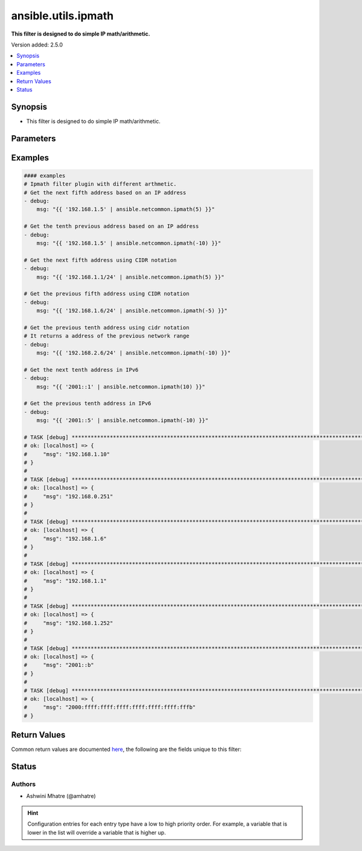 .. _ansible.utils.ipmath_filter:


********************
ansible.utils.ipmath
********************

**This filter is designed to do simple IP math/arithmetic.**


Version added: 2.5.0

.. contents::
   :local:
   :depth: 1


Synopsis
--------
- This filter is designed to do simple IP math/arithmetic.




Parameters
----------

.. raw:: html

    <table  border=0 cellpadding=0 class="documentation-table">
        <tr>
            <th colspan="1">Parameter</th>
            <th>Choices/<font color="blue">Defaults</font></th>
                <th>Configuration</th>
            <th width="100%">Comments</th>
        </tr>
            <tr>
                <td colspan="1">
                    <div class="ansibleOptionAnchor" id="parameter-"></div>
                    <b>amount</b>
                    <a class="ansibleOptionLink" href="#parameter-" title="Permalink to this option"></a>
                    <div style="font-size: small">
                        <span style="color: purple">integer</span>
                    </div>
                </td>
                <td>
                </td>
                    <td>
                    </td>
                <td>
                        <div>integer for arithmetic. Example -1,2,3</div>
                </td>
            </tr>
            <tr>
                <td colspan="1">
                    <div class="ansibleOptionAnchor" id="parameter-"></div>
                    <b>value</b>
                    <a class="ansibleOptionLink" href="#parameter-" title="Permalink to this option"></a>
                    <div style="font-size: small">
                        <span style="color: purple">string</span>
                         / <span style="color: red">required</span>
                    </div>
                </td>
                <td>
                </td>
                    <td>
                    </td>
                <td>
                        <div>list of subnets or individual address or any other values input for ipaddr plugin</div>
                </td>
            </tr>
    </table>
    <br/>




Examples
--------

.. code-block:: yaml

    #### examples
    # Ipmath filter plugin with different arthmetic.
    # Get the next fifth address based on an IP address
    - debug:
        msg: "{{ '192.168.1.5' | ansible.netcommon.ipmath(5) }}"

    # Get the tenth previous address based on an IP address
    - debug:
        msg: "{{ '192.168.1.5' | ansible.netcommon.ipmath(-10) }}"

    # Get the next fifth address using CIDR notation
    - debug:
        msg: "{{ '192.168.1.1/24' | ansible.netcommon.ipmath(5) }}"

    # Get the previous fifth address using CIDR notation
    - debug:
        msg: "{{ '192.168.1.6/24' | ansible.netcommon.ipmath(-5) }}"

    # Get the previous tenth address using cidr notation
    # It returns a address of the previous network range
    - debug:
        msg: "{{ '192.168.2.6/24' | ansible.netcommon.ipmath(-10) }}"

    # Get the next tenth address in IPv6
    - debug:
        msg: "{{ '2001::1' | ansible.netcommon.ipmath(10) }}"

    # Get the previous tenth address in IPv6
    - debug:
        msg: "{{ '2001::5' | ansible.netcommon.ipmath(-10) }}"

    # TASK [debug] **********************************************************************************************************
    # ok: [localhost] => {
    #     "msg": "192.168.1.10"
    # }
    #
    # TASK [debug] **********************************************************************************************************
    # ok: [localhost] => {
    #     "msg": "192.168.0.251"
    # }
    #
    # TASK [debug] **********************************************************************************************************
    # ok: [localhost] => {
    #     "msg": "192.168.1.6"
    # }
    #
    # TASK [debug] **********************************************************************************************************
    # ok: [localhost] => {
    #     "msg": "192.168.1.1"
    # }
    #
    # TASK [debug] **********************************************************************************************************
    # ok: [localhost] => {
    #     "msg": "192.168.1.252"
    # }
    #
    # TASK [debug] **********************************************************************************************************
    # ok: [localhost] => {
    #     "msg": "2001::b"
    # }
    #
    # TASK [debug] **********************************************************************************************************
    # ok: [localhost] => {
    #     "msg": "2000:ffff:ffff:ffff:ffff:ffff:ffff:fffb"
    # }



Return Values
-------------
Common return values are documented `here <https://docs.ansible.com/ansible/latest/reference_appendices/common_return_values.html#common-return-values>`_, the following are the fields unique to this filter:

.. raw:: html

    <table border=0 cellpadding=0 class="documentation-table">
        <tr>
            <th colspan="1">Key</th>
            <th>Returned</th>
            <th width="100%">Description</th>
        </tr>
            <tr>
                <td colspan="1">
                    <div class="ansibleOptionAnchor" id="return-"></div>
                    <b>data</b>
                    <a class="ansibleOptionLink" href="#return-" title="Permalink to this return value"></a>
                    <div style="font-size: small">
                      <span style="color: purple">string</span>
                    </div>
                </td>
                <td></td>
                <td>
                            <div>Returns result of IP math/arithmetic.</div>
                    <br/>
                </td>
            </tr>
    </table>
    <br/><br/>


Status
------


Authors
~~~~~~~

- Ashwini Mhatre (@amhatre)


.. hint::
    Configuration entries for each entry type have a low to high priority order. For example, a variable that is lower in the list will override a variable that is higher up.
